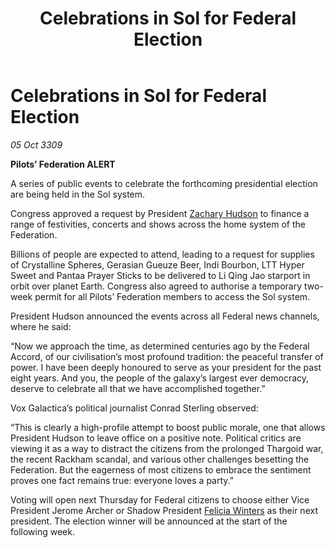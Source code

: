 :PROPERTIES:
:ID:       db9fbe51-81e7-44a1-8249-569867ba4229
:END:
#+title: Celebrations in Sol for Federal Election
#+filetags: :Federation:Thargoid:galnet:

* Celebrations in Sol for Federal Election

/05 Oct 3309/

*Pilots’ Federation ALERT* 

A series of public events to celebrate the forthcoming presidential election are being held in the Sol system. 

Congress approved a request by President [[id:02322be1-fc02-4d8b-acf6-9a9681e3fb15][Zachary Hudson]] to finance a range of festivities, concerts and shows across the home system of the Federation. 

Billions of people are expected to attend, leading to a request for supplies of Crystalline Spheres, Gerasian Gueuze Beer, Indi Bourbon, LTT Hyper Sweet and Pantaa Prayer Sticks to be delivered to Li Qing Jao starport in orbit over planet Earth. Congress also agreed to authorise a temporary two-week permit for all Pilots’ Federation members to access the Sol system. 

President Hudson announced the events across all Federal news channels, where he said: 

“Now we approach the time, as determined centuries ago by the Federal Accord, of our civilisation’s most profound tradition: the peaceful transfer of power. I have been deeply honoured to serve as your president for the past eight years. And you, the people of the galaxy’s largest ever democracy, deserve to celebrate all that we have accomplished together.” 

Vox Galactica’s political journalist Conrad Sterling observed: 

“This is clearly a high-profile attempt to boost public morale, one that allows President Hudson to leave office on a positive note. Political critics are viewing it as a way to distract the citizens from the prolonged Thargoid war, the recent Rackham scandal, and various other challenges besetting the Federation. But the eagerness of most citizens to embrace the sentiment proves one fact remains true: everyone loves a party.” 

Voting will open next Thursday for Federal citizens to choose either Vice President Jerome Archer or Shadow President [[id:b9fe58a3-dfb7-480c-afd6-92c3be841be7][Felicia Winters]] as their next president. The election winner will be announced at the start of the following week.
